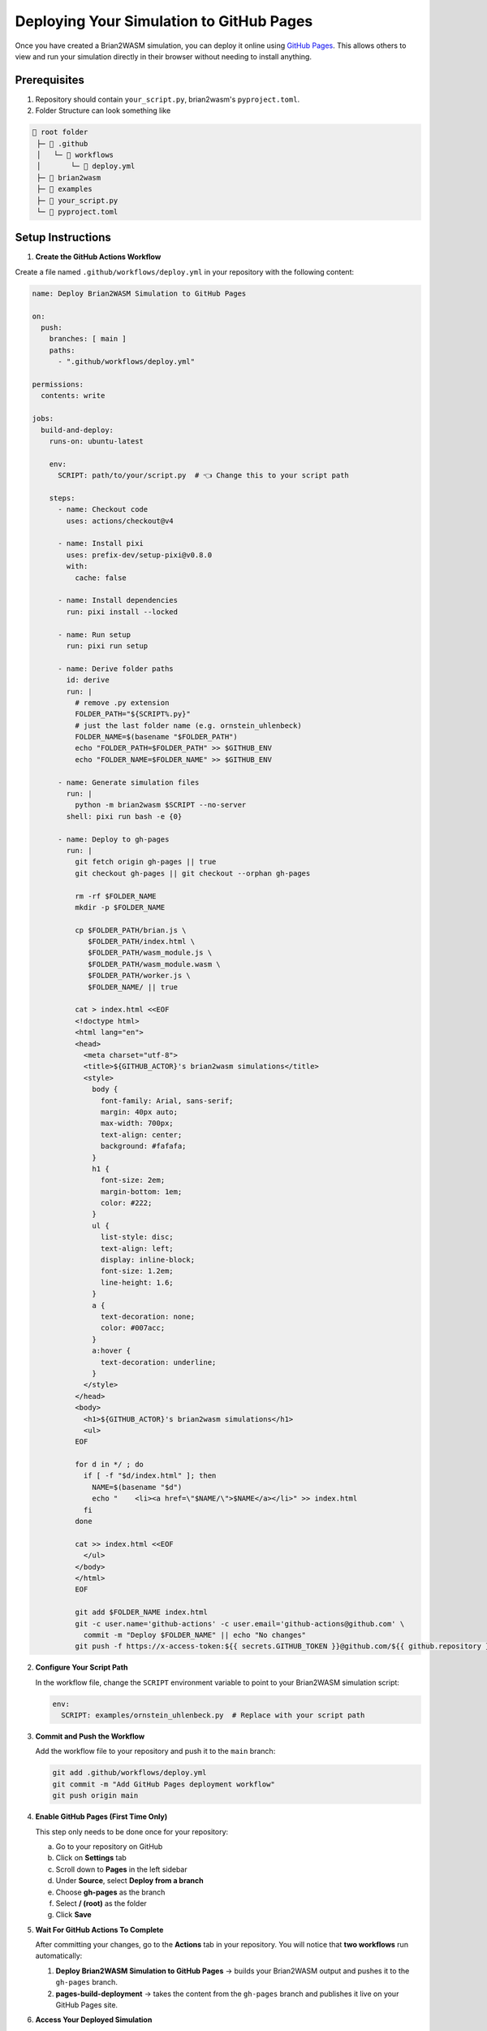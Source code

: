 Deploying Your Simulation to GitHub Pages
==========================================

Once you have created a Brian2WASM simulation, you can deploy it online using
`GitHub Pages <https://pages.github.com/>`_. This allows others to view and run
your simulation directly in their browser without needing to install anything.

Prerequisites
-------------

1. Repository should contain ``your_script.py``, brian2wasm's ``pyproject.toml``.
2. Folder Structure can look something like

.. code-block:: text

   📁 root folder
    ├─ 📁 .github
    │   └─ 📁 workflows
    │       └─ 📄 deploy.yml
    ├─ 📁 brian2wasm
    ├─ 📁 examples
    ├─ 📄 your_script.py
    └─ 📄 pyproject.toml


Setup Instructions
------------------

1. **Create the GitHub Actions Workflow**

Create a file named ``.github/workflows/deploy.yml`` in your repository with the following content:

.. code-block:: yaml

      name: Deploy Brian2WASM Simulation to GitHub Pages

      on:
        push:
          branches: [ main ]
          paths:
            - ".github/workflows/deploy.yml"

      permissions:
        contents: write

      jobs:
        build-and-deploy:
          runs-on: ubuntu-latest

          env:
            SCRIPT: path/to/your/script.py  # 👈 Change this to your script path

          steps:
            - name: Checkout code
              uses: actions/checkout@v4

            - name: Install pixi
              uses: prefix-dev/setup-pixi@v0.8.0
              with:
                cache: false

            - name: Install dependencies
              run: pixi install --locked

            - name: Run setup
              run: pixi run setup

            - name: Derive folder paths
              id: derive
              run: |
                # remove .py extension
                FOLDER_PATH="${SCRIPT%.py}"
                # just the last folder name (e.g. ornstein_uhlenbeck)
                FOLDER_NAME=$(basename "$FOLDER_PATH")
                echo "FOLDER_PATH=$FOLDER_PATH" >> $GITHUB_ENV
                echo "FOLDER_NAME=$FOLDER_NAME" >> $GITHUB_ENV

            - name: Generate simulation files
              run: |
                python -m brian2wasm $SCRIPT --no-server
              shell: pixi run bash -e {0}

            - name: Deploy to gh-pages
              run: |
                git fetch origin gh-pages || true
                git checkout gh-pages || git checkout --orphan gh-pages

                rm -rf $FOLDER_NAME
                mkdir -p $FOLDER_NAME

                cp $FOLDER_PATH/brian.js \
                   $FOLDER_PATH/index.html \
                   $FOLDER_PATH/wasm_module.js \
                   $FOLDER_PATH/wasm_module.wasm \
                   $FOLDER_PATH/worker.js \
                   $FOLDER_NAME/ || true

                cat > index.html <<EOF
                <!doctype html>
                <html lang="en">
                <head>
                  <meta charset="utf-8">
                  <title>${GITHUB_ACTOR}'s brian2wasm simulations</title>
                  <style>
                    body {
                      font-family: Arial, sans-serif;
                      margin: 40px auto;
                      max-width: 700px;
                      text-align: center;
                      background: #fafafa;
                    }
                    h1 {
                      font-size: 2em;
                      margin-bottom: 1em;
                      color: #222;
                    }
                    ul {
                      list-style: disc;
                      text-align: left;
                      display: inline-block;
                      font-size: 1.2em;
                      line-height: 1.6;
                    }
                    a {
                      text-decoration: none;
                      color: #007acc;
                    }
                    a:hover {
                      text-decoration: underline;
                    }
                  </style>
                </head>
                <body>
                  <h1>${GITHUB_ACTOR}'s brian2wasm simulations</h1>
                  <ul>
                EOF

                for d in */ ; do
                  if [ -f "$d/index.html" ]; then
                    NAME=$(basename "$d")
                    echo "    <li><a href=\"$NAME/\">$NAME</a></li>" >> index.html
                  fi
                done

                cat >> index.html <<EOF
                  </ul>
                </body>
                </html>
                EOF

                git add $FOLDER_NAME index.html
                git -c user.name='github-actions' -c user.email='github-actions@github.com' \
                  commit -m "Deploy $FOLDER_NAME" || echo "No changes"
                git push -f https://x-access-token:${{ secrets.GITHUB_TOKEN }}@github.com/${{ github.repository }} gh-pages

2. **Configure Your Script Path**

   In the workflow file, change the ``SCRIPT`` environment variable to point to your Brian2WASM simulation script:

   .. code-block:: yaml

      env:
        SCRIPT: examples/ornstein_uhlenbeck.py  # Replace with your script path

3. **Commit and Push the Workflow**

   Add the workflow file to your repository and push it to the ``main`` branch:

   .. code-block:: bash

      git add .github/workflows/deploy.yml
      git commit -m "Add GitHub Pages deployment workflow"
      git push origin main

4. **Enable GitHub Pages (First Time Only)**

   This step only needs to be done once for your repository:

   a. Go to your repository on GitHub
   b. Click on **Settings** tab
   c. Scroll down to **Pages** in the left sidebar
   d. Under **Source**, select **Deploy from a branch**
   e. Choose **gh-pages** as the branch
   f. Select **/ (root)** as the folder
   g. Click **Save**

   .. image:: ../images/setup_github_pages.png


5. **Wait For GitHub Actions To Complete**

   After committing your changes, go to the **Actions** tab in your repository.
   You will notice that **two workflows** run automatically:

   1. **Deploy Brian2WASM Simulation to GitHub Pages** → builds your Brian2WASM output and pushes it to the ``gh-pages`` branch.
   2. **pages-build-deployment** → takes the content from the ``gh-pages`` branch and publishes it live on your GitHub Pages site.

   .. image:: ../images/actions_two_steps.png


6. **Access Your Deployed Simulation**

   You can access your deployment in two ways:

   1. Go to **Actions > Deployment > View deployment** and click the provided link.
   2. Directly visit:
      ``https://<your-username>.github.io/<your-repository-name>/``

   Individual simulations will be available at:
   ``https://<your-username>.github.io/<your-repository-name>/<simulation-name>/``

   .. image:: ../images/access_deployment.png

   .. note::

      Deployed simulations look like this:
      https://palashchitnavis.github.io/brian2wasm/
